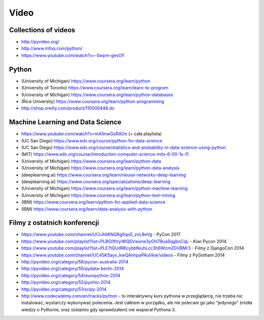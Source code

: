*****
Video
*****


Collections of videos
=====================
* http://pyvideo.org/
* http://www.infoq.com/python/
* https://www.youtube.com/watch?v=-5wpm-gesOY


Python
======
* (University of Michigan) https://www.coursera.org/learn/python
* (University of Toronto) https://www.coursera.org/learn/learn-to-program
* (University of Michigan) https://www.coursera.org/learn/python-databases
* (Rice University) https://www.coursera.org/learn/python-programming
* http://shop.oreilly.com/product/110000448.do


Machine Learning and Data Science
=================================
* https://www.youtube.com/watch?v=mA5nwGoRAOo (+ cała playlista)
* (UC San Diego) https://www.edx.org/course/python-for-data-science
* (UC San Diego) https://www.edx.org/course/statistics-and-probability-in-data-science-using-python
* (MIT) https://www.edx.org/course/introduction-computer-science-mitx-6-00-1x-11
* (University of Michigan) https://www.coursera.org/learn/python-data
* (University of Michigan) https://www.coursera.org/learn/python-data-analysis
* (deeplearning.ai) https://www.coursera.org/learn/neural-networks-deep-learning
* (deeplearning.ai) https://www.coursera.org/specializations/deep-learning
* (University of Michigan) https://www.coursera.org/learn/python-machine-learning
* (University of Michigan) https://www.coursera.org/learn/python-text-mining
* (IBM) https://www.coursera.org/learn/python-for-applied-data-science
* (IBM) https://www.coursera.org/learn/data-analysis-with-python


Filmy z ostatnich konferencji
=============================
* https://www.youtube.com/channel/UCrJhliKNQ8g0qoE_zvL8eVg - PyCon 2017
* https://www.youtube.com/playlist?list=PLBGl1tVyiWQSVwxne3yOH79uaSqgbnCqL - Kiwi Pycon 2014
* https://www.youtube.com/playlist?list=PLE7tQUdRKcybbNiuhLcc3h6WzmZGVBMr3 - Filmy z DjangoCon 2014
* https://www.youtube.com/channel/UC45KSayx_kwQAnhpaPAuVkw/videos - Filmy z PyGotham 2014
* http://pyvideo.org/category/56/pycon-australia-2014
* http://pyvideo.org/category/55/pydata-berlin-2014
* http://pyvideo.org/category/54/europython-2014
* http://pyvideo.org/category/52/pyohio-2014
* http://pyvideo.org/category/51/scipy-2014

* http://www.codecademy.com/en/tracks/python - to interaktywny kurs pythona w przeglądarcę, nie trzeba nic instalować, wystarczy wykonywać polecenia. Jest całkiem w porządku, ale nie polecam go jako “jedynego” źródła wiedzy o Pythonie, oraz (ostatnio gdy sprawdzałem) nie wspierał Pythona 3.
